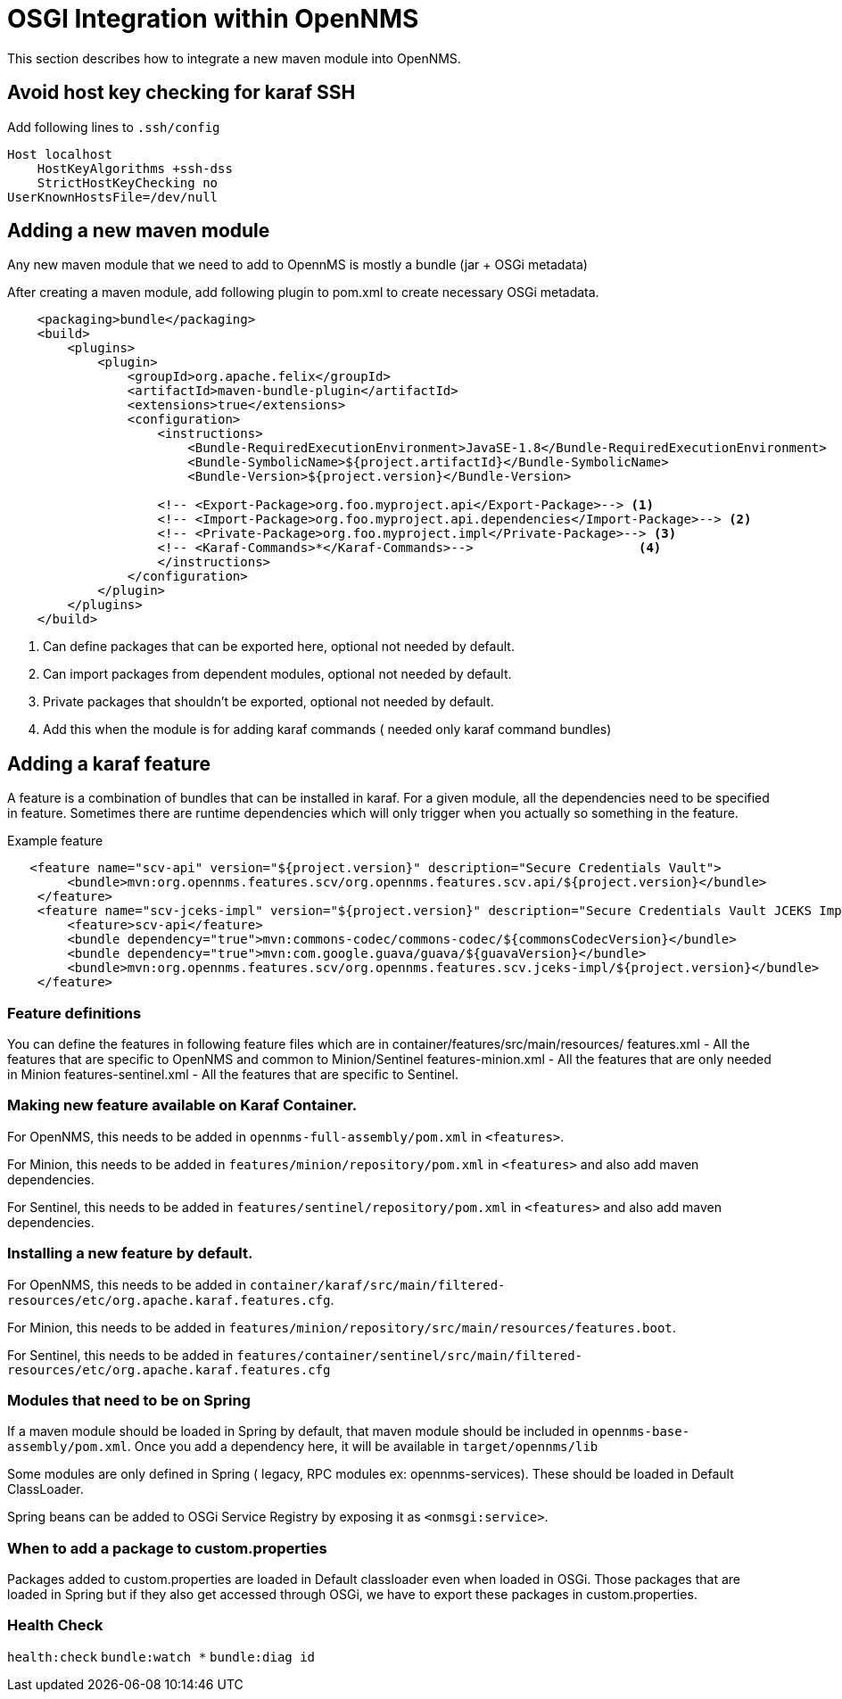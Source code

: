 [[OSGI-and-OpenNMS]]
= OSGI Integration within OpenNMS

This section describes how to integrate a new maven module into OpenNMS.


== Avoid host key checking for karaf SSH

Add following lines to `.ssh/config`
----
Host localhost
    HostKeyAlgorithms +ssh-dss
    StrictHostKeyChecking no
UserKnownHostsFile=/dev/null
----

== Adding a new maven module

Any new maven module that we need to add to OpennMS is mostly a bundle (jar + OSGi metadata)

After creating a maven module, add following plugin to pom.xml to create necessary OSGi metadata.
[source, xml]
----
    <packaging>bundle</packaging>
    <build>
        <plugins>
            <plugin>
                <groupId>org.apache.felix</groupId>
                <artifactId>maven-bundle-plugin</artifactId>
                <extensions>true</extensions>
                <configuration>
                    <instructions>
                        <Bundle-RequiredExecutionEnvironment>JavaSE-1.8</Bundle-RequiredExecutionEnvironment>
                        <Bundle-SymbolicName>${project.artifactId}</Bundle-SymbolicName>
                        <Bundle-Version>${project.version}</Bundle-Version>

                    <!-- <Export-Package>org.foo.myproject.api</Export-Package>--> <1>
                    <!-- <Import-Package>org.foo.myproject.api.dependencies</Import-Package>--> <2>
                    <!-- <Private-Package>org.foo.myproject.impl</Private-Package>--> <3>
                    <!-- <Karaf-Commands>*</Karaf-Commands>-->                      <4>
                    </instructions>
                </configuration>
            </plugin>
        </plugins>
    </build>
----

<1> Can define packages that can be exported here, optional not needed by default.
<2> Can import packages from dependent modules, optional not needed by default.
<3> Private packages that shouldn't be exported, optional not needed by default.
<4> Add this when the module is for adding karaf commands ( needed only karaf command bundles)

== Adding a karaf feature

A feature is a combination of bundles that can be installed in karaf. For a given module, all the dependencies need to be
specified in feature.  Sometimes there are runtime dependencies which will only trigger when you actually so something in the feature.

.Example feature
[source, xml]
----
   <feature name="scv-api" version="${project.version}" description="Secure Credentials Vault">
        <bundle>mvn:org.opennms.features.scv/org.opennms.features.scv.api/${project.version}</bundle>
    </feature>
    <feature name="scv-jceks-impl" version="${project.version}" description="Secure Credentials Vault JCEKS Impl">
        <feature>scv-api</feature>
        <bundle dependency="true">mvn:commons-codec/commons-codec/${commonsCodecVersion}</bundle>
        <bundle dependency="true">mvn:com.google.guava/guava/${guavaVersion}</bundle>
        <bundle>mvn:org.opennms.features.scv/org.opennms.features.scv.jceks-impl/${project.version}</bundle>
    </feature>
----

=== Feature definitions

You can define the features in following feature files which are in container/features/src/main/resources/
features.xml - All the features that are specific to OpenNMS and common to Minion/Sentinel
features-minion.xml - All the features that are only needed in Minion
features-sentinel.xml - All the features that are specific to Sentinel.

=== Making new feature available on Karaf Container.

For OpenNMS, this needs to be added in `opennms-full-assembly/pom.xml` in `<features>`.

For Minion, this needs to be added in `features/minion/repository/pom.xml` in `<features>` and also add maven dependencies.

For Sentinel, this needs to be added in `features/sentinel/repository/pom.xml` in `<features>` and also add maven dependencies.

=== Installing a new feature by default.

For OpenNMS, this needs to be added in `container/karaf/src/main/filtered-resources/etc/org.apache.karaf.features.cfg`.

For Minion, this needs to be added in `features/minion/repository/src/main/resources/features.boot`.

For Sentinel, this needs to be added in `features/container/sentinel/src/main/filtered-resources/etc/org.apache.karaf.features.cfg`

=== Modules that need to be on Spring

If a maven module should be loaded in Spring by default, that maven module should be included in `opennms-base-assembly/pom.xml`. Once you add a dependency here, it will be available in `target/opennms/lib`

Some modules are only defined in Spring ( legacy, RPC modules ex: opennms-services). These should be loaded in Default ClassLoader.

Spring beans can be added to OSGi Service Registry by exposing it as `<onmsgi:service>`.


=== When to add a package to custom.properties

Packages added to custom.properties are loaded in Default classloader even when loaded in OSGi.
Those packages that are loaded in Spring but if they also get accessed through OSGi, we have to export these packages in custom.properties.

=== Health Check

`health:check`
`bundle:watch *`
`bundle:diag id`



